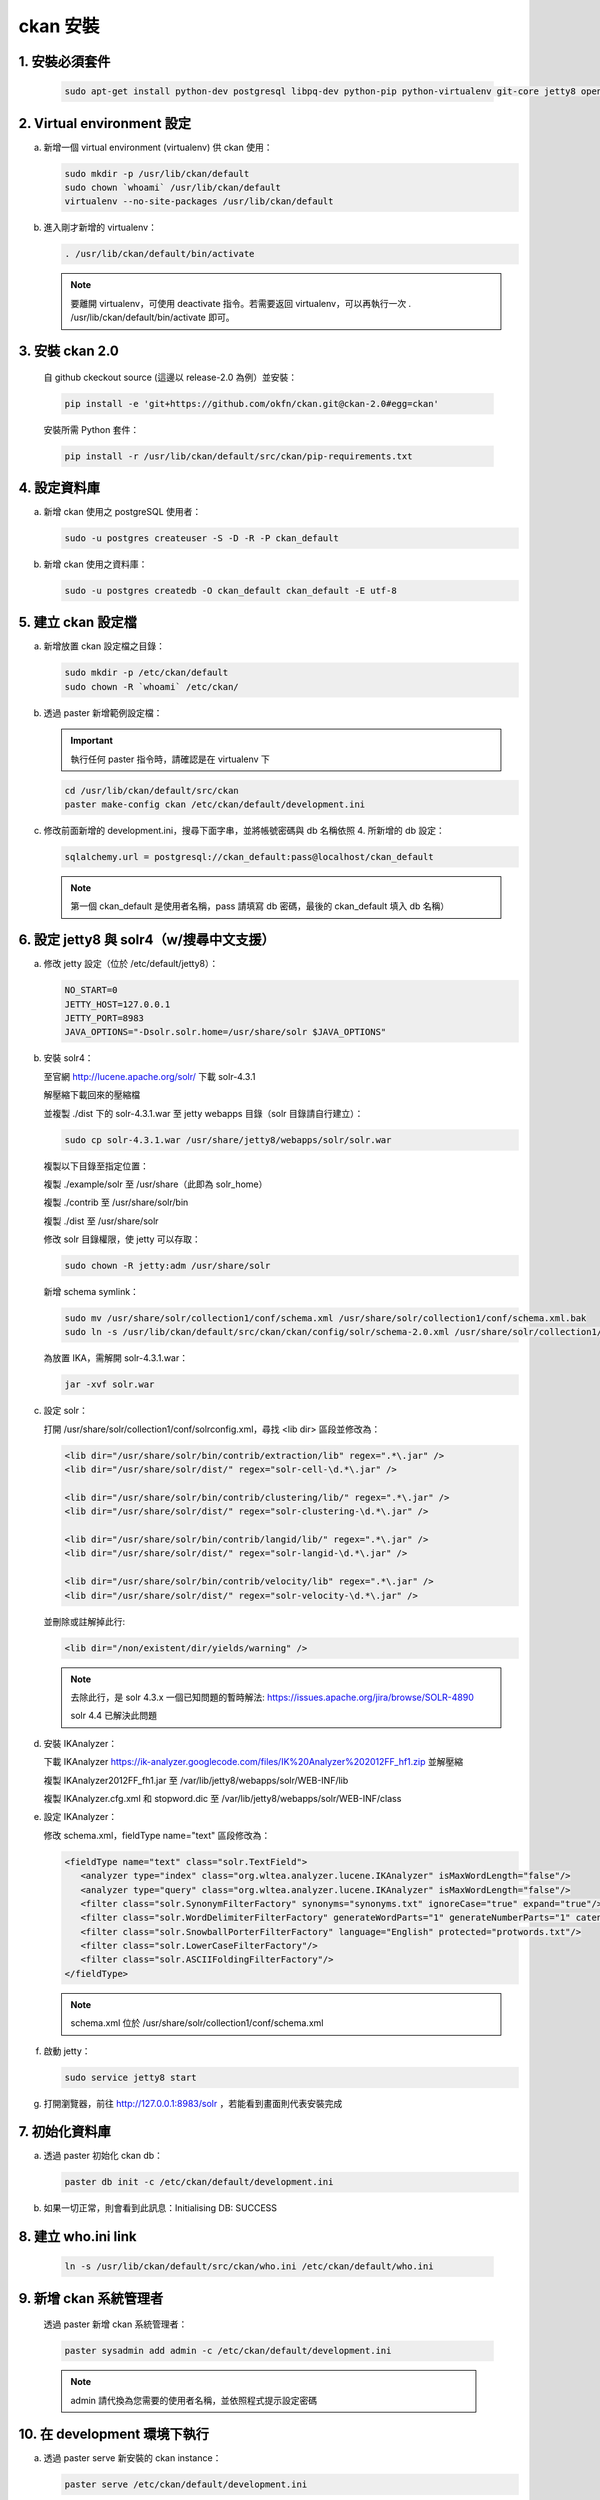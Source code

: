 ckan 安裝
========================================

1. 安裝必須套件
------------------------
   .. code-block:: bash

      sudo apt-get install python-dev postgresql libpq-dev python-pip python-virtualenv git-core jetty8 openjdk-7-jdk

2. Virtual environment 設定
----------------------------
a. 新增一個 virtual environment (virtualenv) 供 ckan 使用：

   .. code-block:: bash

      sudo mkdir -p /usr/lib/ckan/default
      sudo chown `whoami` /usr/lib/ckan/default
      virtualenv --no-site-packages /usr/lib/ckan/default

b. 進入剛才新增的 virtualenv：

   .. code-block:: bash

      . /usr/lib/ckan/default/bin/activate

   .. note::

      要離開 virtualenv，可使用 deactivate 指令。若需要返回 virtualenv，可以再執行一次 . /usr/lib/ckan/default/bin/activate 即可。

3. 安裝 ckan 2.0
-----------------
   自 github ckeckout source (這邊以 release-2.0 為例）並安裝：

   .. code-block:: bash

      pip install -e 'git+https://github.com/okfn/ckan.git@ckan-2.0#egg=ckan'

   安裝所需 Python 套件：

   .. code-block:: bash

      pip install -r /usr/lib/ckan/default/src/ckan/pip-requirements.txt

4. 設定資料庫
--------------
a. 新增 ckan 使用之 postgreSQL 使用者：

   .. code-block:: bash

      sudo -u postgres createuser -S -D -R -P ckan_default

b. 新增 ckan 使用之資料庫：

   .. code-block:: bash

      sudo -u postgres createdb -O ckan_default ckan_default -E utf-8

5. 建立 ckan 設定檔
--------------------
a. 新增放置 ckan 設定檔之目錄：

   .. code-block:: bash

      sudo mkdir -p /etc/ckan/default
      sudo chown -R `whoami` /etc/ckan/

b. 透過 paster 新增範例設定檔：

   .. important::

      執行任何 paster 指令時，請確認是在 virtualenv 下

   .. code-block:: bash

      cd /usr/lib/ckan/default/src/ckan
      paster make-config ckan /etc/ckan/default/development.ini

c. 修改前面新增的 development.ini，搜尋下面字串，並將帳號密碼與 db 名稱依照 4. 所新增的 db 設定：

   .. code-block:: ini

      sqlalchemy.url = postgresql://ckan_default:pass@localhost/ckan_default
   .. note::

      第一個 ckan_default 是使用者名稱，pass 請填寫 db 密碼，最後的 ckan_default 填入 db 名稱）

6. 設定 jetty8 與 solr4（w/搜尋中文支援）
-----------------------------------------
a. 修改 jetty 設定（位於 /etc/default/jetty8）：

   .. code-block:: ini

      NO_START=0
      JETTY_HOST=127.0.0.1
      JETTY_PORT=8983
      JAVA_OPTIONS="-Dsolr.solr.home=/usr/share/solr $JAVA_OPTIONS" 

b. 安裝 solr4：

   至官網 http://lucene.apache.org/solr/ 下載 solr-4.3.1
   
   解壓縮下載回來的壓縮檔
   
   並複製 ./dist 下的 solr-4.3.1.war 至 jetty webapps 目錄（solr 目錄請自行建立）：

   .. code-block:: bash

      sudo cp solr-4.3.1.war /usr/share/jetty8/webapps/solr/solr.war

   複製以下目錄至指定位置：

   複製 ./example/solr 至 /usr/share（此即為 solr_home）

   複製 ./contrib 至 /usr/share/solr/bin

   複製 ./dist 至 /usr/share/solr

   修改 solr 目錄權限，使 jetty 可以存取：
   
   .. code-block:: bash
   
      sudo chown -R jetty:adm /usr/share/solr

   新增 schema symlink：

   .. code-block:: bash

      sudo mv /usr/share/solr/collection1/conf/schema.xml /usr/share/solr/collection1/conf/schema.xml.bak
      sudo ln -s /usr/lib/ckan/default/src/ckan/ckan/config/solr/schema-2.0.xml /usr/share/solr/collection1/conf/schema.xml

   為放置 IKA，需解開 solr-4.3.1.war：
   
   .. code-block:: bash
      
      jar -xvf solr.war

c. 設定 solr：

   打開 /usr/share/solr/collection1/conf/solrconfig.xml，尋找 <lib dir> 區段並修改為：

   .. code-block:: xml

      <lib dir="/usr/share/solr/bin/contrib/extraction/lib" regex=".*\.jar" />
      <lib dir="/usr/share/solr/dist/" regex="solr-cell-\d.*\.jar" />

      <lib dir="/usr/share/solr/bin/contrib/clustering/lib/" regex=".*\.jar" />
      <lib dir="/usr/share/solr/dist/" regex="solr-clustering-\d.*\.jar" />

      <lib dir="/usr/share/solr/bin/contrib/langid/lib/" regex=".*\.jar" />
      <lib dir="/usr/share/solr/dist/" regex="solr-langid-\d.*\.jar" />

      <lib dir="/usr/share/solr/bin/contrib/velocity/lib" regex=".*\.jar" />
      <lib dir="/usr/share/solr/dist/" regex="solr-velocity-\d.*\.jar" />

   並刪除或註解掉此行:
   
   .. code-block:: xml

      <lib dir="/non/existent/dir/yields/warning" />
  
   .. note::

      去除此行，是 solr 4.3.x 一個已知問題的暫時解法: https://issues.apache.org/jira/browse/SOLR-4890

      solr 4.4 已解決此問題

d. 安裝 IKAnalyzer：

   下載 IKAnalyzer https://ik-analyzer.googlecode.com/files/IK%20Analyzer%202012FF_hf1.zip 並解壓縮

   複製 IKAnalyzer2012FF_fh1.jar 至 /var/lib/jetty8/webapps/solr/WEB-INF/lib
  
   複製 IKAnalyzer.cfg.xml 和 stopword.dic 至 /var/lib/jetty8/webapps/solr/WEB-INF/class

e. 設定 IKAnalyzer：

   修改 schema.xml，fieldType name="text" 區段修改為：

   .. code-block:: xml

      <fieldType name="text" class="solr.TextField">
         <analyzer type="index" class="org.wltea.analyzer.lucene.IKAnalyzer" isMaxWordLength="false"/>
         <analyzer type="query" class="org.wltea.analyzer.lucene.IKAnalyzer" isMaxWordLength="false"/>
         <filter class="solr.SynonymFilterFactory" synonyms="synonyms.txt" ignoreCase="true" expand="true"/>
         <filter class="solr.WordDelimiterFilterFactory" generateWordParts="1" generateNumberParts="1" catenateWords="0" catenateNumbers="0" catenateAll="0" splitOnCaseChange="1"/>
         <filter class="solr.SnowballPorterFilterFactory" language="English" protected="protwords.txt"/>
         <filter class="solr.LowerCaseFilterFactory"/>
         <filter class="solr.ASCIIFoldingFilterFactory"/>
      </fieldType>

   .. note::

       schema.xml 位於 /usr/share/solr/collection1/conf/schema.xml

f. 啟動 jetty：

   .. code-block:: bash

      sudo service jetty8 start

g. 打開瀏覽器，前往 http://127.0.0.1:8983/solr ，若能看到畫面則代表安裝完成


7. 初始化資料庫
------------------------
a. 透過 paster 初始化 ckan db：

   .. code-block:: bash

      paster db init -c /etc/ckan/default/development.ini

b. 如果一切正常，則會看到此訊息：Initialising DB: SUCCESS

8. 建立 who.ini link
------------------------
   .. code-block:: bash

      ln -s /usr/lib/ckan/default/src/ckan/who.ini /etc/ckan/default/who.ini

9. 新增 ckan 系統管理者
------------------------
   透過 paster 新增 ckan 系統管理者：

   .. code-block:: bash

      paster sysadmin add admin -c /etc/ckan/default/development.ini

   .. note::

      admin 請代換為您需要的使用者名稱，並依照程式提示設定密碼

10. 在 development 環境下執行
------------------------------
a. 透過 paster serve 新安裝的 ckan instance：

   .. code-block:: bash

      paster serve /etc/ckan/default/development.ini

b. 打開瀏覽器，前往 http://127.0.0.1:5000/ ，至此 ckan 安裝完成
